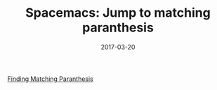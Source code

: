#+TITLE: Spacemacs: Jump to matching paranthesis
#+DATE: 2017-03-20
#+PUBLISHDATE: 2017-03-20
#+DRAFT: false
#+TYPE: post

[[file:/img/spacemacs-finding-matching-paranthesis-640x480.gif][Finding Matching Paranthesis]]
